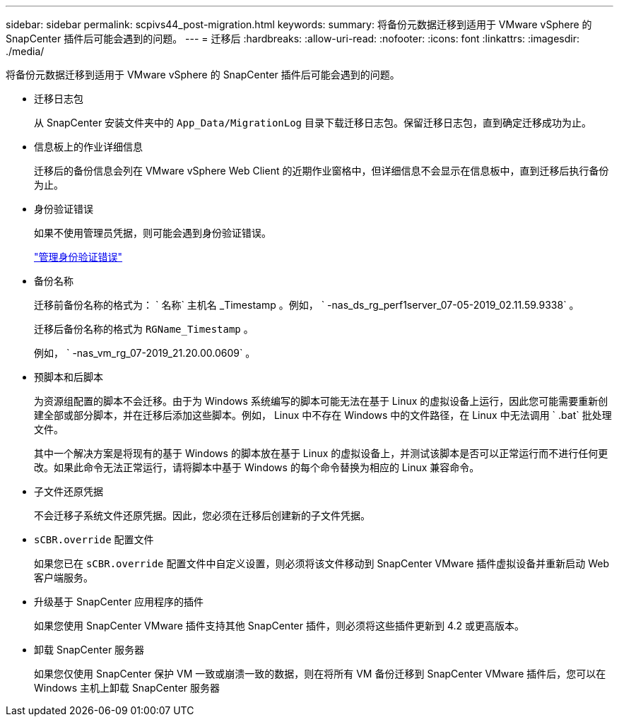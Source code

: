 ---
sidebar: sidebar 
permalink: scpivs44_post-migration.html 
keywords:  
summary: 将备份元数据迁移到适用于 VMware vSphere 的 SnapCenter 插件后可能会遇到的问题。 
---
= 迁移后
:hardbreaks:
:allow-uri-read: 
:nofooter: 
:icons: font
:linkattrs: 
:imagesdir: ./media/


[role="lead"]
将备份元数据迁移到适用于 VMware vSphere 的 SnapCenter 插件后可能会遇到的问题。

* 迁移日志包
+
从 SnapCenter 安装文件夹中的 `App_Data/MigrationLog` 目录下载迁移日志包。保留迁移日志包，直到确定迁移成功为止。

* 信息板上的作业详细信息
+
迁移后的备份信息会列在 VMware vSphere Web Client 的近期作业窗格中，但详细信息不会显示在信息板中，直到迁移后执行备份为止。

* 身份验证错误
+
如果不使用管理员凭据，则可能会遇到身份验证错误。

+
link:scpivs44_manage_authentication_errors.html["管理身份验证错误"]

* 备份名称
+
迁移前备份名称的格式为： ` 名称` 主机名 _Timestamp 。例如， ` -nas_ds_rg_perf1server_07-05-2019_02.11.59.9338` 。

+
迁移后备份名称的格式为 `RGName_Timestamp` 。

+
例如， ` -nas_vm_rg_07-2019_21.20.00.0609` 。

* 预脚本和后脚本
+
为资源组配置的脚本不会迁移。由于为 Windows 系统编写的脚本可能无法在基于 Linux 的虚拟设备上运行，因此您可能需要重新创建全部或部分脚本，并在迁移后添加这些脚本。例如， Linux 中不存在 Windows 中的文件路径，在 Linux 中无法调用 ` .bat` 批处理文件。

+
其中一个解决方案是将现有的基于 Windows 的脚本放在基于 Linux 的虚拟设备上，并测试该脚本是否可以正常运行而不进行任何更改。如果此命令无法正常运行，请将脚本中基于 Windows 的每个命令替换为相应的 Linux 兼容命令。

* 子文件还原凭据
+
不会迁移子系统文件还原凭据。因此，您必须在迁移后创建新的子文件凭据。

* `sCBR.override` 配置文件
+
如果您已在 `sCBR.override` 配置文件中自定义设置，则必须将该文件移动到 SnapCenter VMware 插件虚拟设备并重新启动 Web 客户端服务。

* 升级基于 SnapCenter 应用程序的插件
+
如果您使用 SnapCenter VMware 插件支持其他 SnapCenter 插件，则必须将这些插件更新到 4.2 或更高版本。

* 卸载 SnapCenter 服务器
+
如果您仅使用 SnapCenter 保护 VM 一致或崩溃一致的数据，则在将所有 VM 备份迁移到 SnapCenter VMware 插件后，您可以在 Windows 主机上卸载 SnapCenter 服务器


